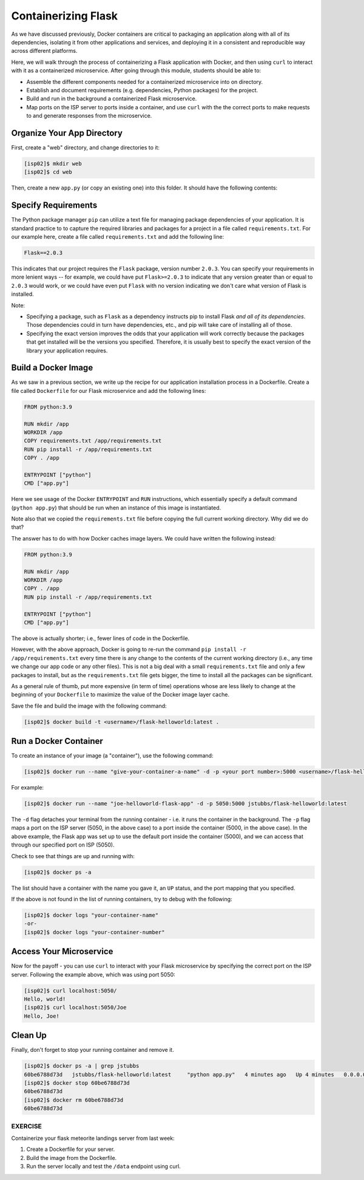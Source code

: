 Containerizing Flask
====================

As we have discussed previously, Docker containers are critical to packaging an
application along with all of its dependencies, isolating it from
other applications and services, and deploying it in a consistent and reproducible
way across different platforms.

Here, we will walk through the process of containerizing a Flask application with Docker, and then
using ``curl`` to interact with it as a containerized microservice. After going through this
module, students should be able to:

* Assemble the different components needed for a containerized microservice into on directory.
* Establish and document requirements (e.g. dependencies, Python packages) for the project.
* Build and run in the background a containerized Flask microservice.
* Map ports on the ISP server to ports inside a container, and use ``curl`` with the
  the correct ports to make requests to and generate responses from the microservice.


Organize Your App Directory
---------------------------


First, create a "web" directory, and change directories to it:

.. code-block:: console

   [isp02]$ mkdir web
   [isp02]$ cd web

Then, create a new ``app.py`` (or copy an existing one) into this folder. It
should have the following contents:

.. code-block:: python3
   :linenos:

   from flask import Flask

   app = Flask(__name__)

   @app.route('/', methods = ['GET'])
   def hello_world():
       return 'Hello, world!\n'

   @app.route('/<name>', methods = ['GET'])
   def hello_name(name):
       return 'Hello, {}!\n'.format(name)

   if __name__ == '__main__':
       app.run(debug=True, host='0.0.0.0')


Specify Requirements
---------------------

The Python package manager ``pip`` can utilize a text file for managing package dependencies of
your application.
It is standard practice to to capture the required libraries and packages for a project in
a file called ``requirements.txt``. For our example here, create a file called
``requirements.txt`` and add the following line:

.. code-block:: console

   Flask==2.0.3

This indicates that our project requires the ``Flask`` package, version number ``2.0.3``.
You can specify your requirements in more lenient ways -- for example, we could have
put ``Flask>=2.0.3`` to indicate that any version greater than or equal to ``2.0.3`` would work,
or we could have even put ``Flask`` with no version indicating we don't care what version of
Flask is installed.

Note:

* Specifying a package, such as ``Flask`` as a dependency instructs pip to install Flask *and all
  of its dependencies*. Those dependencies could in turn have dependencies, etc., and pip will
  take care of installing all of those.
* Specifying the exact version improves the odds that your application will work correctly because
  the packages that get installed will be the versions you specified. Therefore, it is
  usually best to specify the exact version of the library your application requires.


Build a Docker Image
--------------------

As we saw in a previous section, we write up the recipe for our application
installation process in a Dockerfile. Create a file called ``Dockerfile`` for our
Flask microservice and add the following lines:

.. code-block:: console

    FROM python:3.9

    RUN mkdir /app
    WORKDIR /app
    COPY requirements.txt /app/requirements.txt
    RUN pip install -r /app/requirements.txt
    COPY . /app

    ENTRYPOINT ["python"]
    CMD ["app.py"]


Here we see usage of the Docker ``ENTRYPOINT`` and ``RUN`` instructions, which
essentially specify a default command (``python app.py``) that should be run
when an instance of this image is instantiated.

Note also that we copied the ``requirements.txt`` file before copying the full
current working directory. Why did we do that?

The answer has to do with how Docker caches image layers. We could have written the following
instead:

.. code-block:: console

    FROM python:3.9

    RUN mkdir /app
    WORKDIR /app
    COPY . /app
    RUN pip install -r /app/requirements.txt

    ENTRYPOINT ["python"]
    CMD ["app.py"]

The above is actually shorter; i.e., fewer lines of code in the Dockerfile.

However, with the above approach, Docker is going to re-run the command
``pip install -r /app/requirements.txt`` every time there is any change to the contents
of the current working directory (i.e., any time we change our app code or any other files).
This is not a big deal with a small ``requirements.txt`` file and only a few packages to install,
but as the ``requirements.txt`` file gets bigger, the time to install all the packages
can be significant.

As a general rule of thumb, put more expensive (in term of time) operations whose are less likely
to change at the beginning of your ``Dockerfile`` to maximize the value of the Docker image
layer cache.


Save the file and build the image with the following command:

.. code-block:: console

   [isp02]$ docker build -t <username>/flask-helloworld:latest .

.. warning:

   Don't forget to replace ``<username>`` with your Docker Hub username.

Run a Docker Container
----------------------

To create an instance of your image (a "container"), use the following command:

.. code-block:: console

   [isp02]$ docker run --name "give-your-container-a-name" -d -p <your port number>:5000 <username>/flask-helloworld:latest"

For example:

.. code-block:: console

   [isp02]$ docker run --name "joe-helloworld-flask-app" -d -p 5050:5000 jstubbs/flask-helloworld:latest

The ``-d`` flag detaches your terminal from the running container - i.e. it
runs the container in the background. The ``-p`` flag maps a port on the ISP
server (5050, in the above case) to a port inside the container (5000, in the
above case). In the above example, the Flask app was set up to use the
default port inside the container (5000), and we can access that through our
specified port on ISP (5050).

Check to see that things are up and running with:

.. code-block:: console

   [isp02]$ docker ps -a

The list should have a container with the name you gave it, an ``UP`` status,
and the port mapping that you specified.

If the above is not found in the list of running containers, try to debug with
the following:

.. code-block:: console

   [isp02]$ docker logs "your-container-name"
   -or-
   [isp02]$ docker logs "your-container-number"


Access Your Microservice
------------------------

Now for the payoff - you can use ``curl`` to interact with your Flask microservice by specifying
the correct port on the ISP server. Following the example above, which was using
port 5050:

.. code-block:: console

   [isp02]$ curl localhost:5050/
   Hello, world!
   [isp02]$ curl localhost:5050/Joe
   Hello, Joe!


Clean Up
--------

Finally, don't forget to stop your running container and remove it.

.. code-block:: console

   [isp02]$ docker ps -a | grep jstubbs
   60be6788d73d   jstubbs/flask-helloworld:latest     "python app.py"   4 minutes ago   Up 4 minutes   0.0.0.0:5050->5000/tcp   joe-helloworld-flask-app
   [isp02]$ docker stop 60be6788d73d
   60be6788d73d
   [isp02]$ docker rm 60be6788d73d
   60be6788d73d


EXERCISE
~~~~~~~~

Containerize your flask meteorite landings server from last week:

1. Create a Dockerfile for your server.
2. Build the image from the Dockerfile.
3. Run the server locally and test the ``/data`` endpoint using curl.
